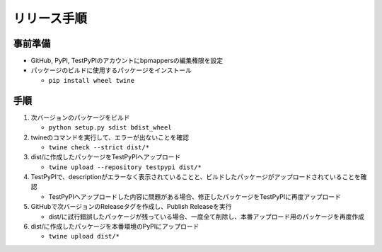 リリース手順
==============

事前準備
--------------

* GitHub, PyPI, TestPyPIのアカウントにbpmappersの編集権限を設定
* パッケージのビルドに使用するパッケージをインストール

  * ``pip install wheel twine``


手順
--------------------
1. 次バージョンのパッケージをビルド

   * ``python setup.py sdist bdist_wheel``

2. twineのコマンドを実行して、エラーが出ないことを確認

   * ``twine check --strict dist/*``

3. dist/に作成したパッケージをTestPyPIへアップロード

   * ``twine upload --repository testpypi dist/*``

4. TestPyPIで、descriptionがエラーなく表示されていることと、ビルドしたパッケージがアップロードされていることを確認

   * TestPyPIへアップロードした内容に問題がある場合、修正したパッケージをTestPyPIに再度アップロード

5. GitHubで次バージョンのReleaseタグを作成し、Publish Releaseを実行

   * dist/に試行錯誤したパッケージが残っている場合、一度全て削除し、本番アップロード用のパッケージを再度作成

6. dist/に作成したパッケージを本番環境のPyPIにアップロード

   * ``twine upload dist/*``

